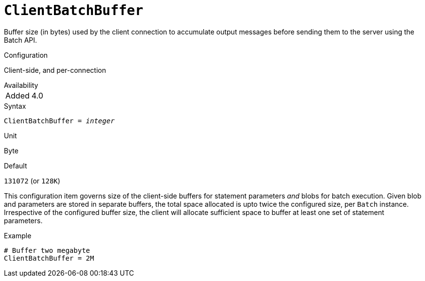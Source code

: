 [#fbconf-client-batch-buffer]
= `ClientBatchBuffer`

Buffer size (in bytes) used by the client connection to accumulate output messages before sending them to the server using the Batch API.

.Configuration
Client-side, and per-connection

.Availability
[horizontal.compact]
Added:: 4.0

.Syntax
[listing,subs=+quotes]
----
ClientBatchBuffer = _integer_
----

.Unit
Byte

.Default
`131072` (or `128K`)

This configuration item governs size of the client-side buffers for statement parameters _and_ blobs for batch execution.
Given blob and parameters are stored in separate buffers, the total space allocated is upto twice the configured size, per `Batch` instance.
Irrespective of the configured buffer size, the client will allocate sufficient space to buffer at least one set of statement parameters.

.Example
[listing]
----
# Buffer two megabyte
ClientBatchBuffer = 2M
----
